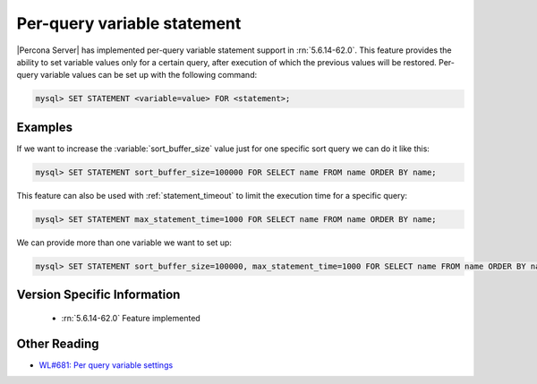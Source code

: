 .. _per_query_variable_statement:

==============================
 Per-query variable statement
==============================

|Percona Server| has implemented per-query variable statement support in :rn:`5.6.14-62.0`. This feature provides the ability to set variable values only for a certain query, after execution of which the previous values will be restored. Per-query variable values can be set up with the following command:

.. code-block:: mysql

   mysql> SET STATEMENT <variable=value> FOR <statement>;

Examples
========

If we want to increase the :variable:`sort_buffer_size` value just for one specific sort query we can do it like this: 

.. code-block:: mysql

   mysql> SET STATEMENT sort_buffer_size=100000 FOR SELECT name FROM name ORDER BY name;

This feature can also be used with :ref:`statement_timeout` to limit the execution time for a specific query:

.. code-block:: mysql

   mysql> SET STATEMENT max_statement_time=1000 FOR SELECT name FROM name ORDER BY name;

We can provide more than one variable we want to set up:

.. code-block:: mysql

   mysql> SET STATEMENT sort_buffer_size=100000, max_statement_time=1000 FOR SELECT name FROM name ORDER BY name;

Version Specific Information
============================

  * :rn:`5.6.14-62.0`
    Feature implemented

Other Reading
=============
* `WL#681: Per query variable settings <http://dev.mysql.com/worklog/task/?id=681>`_

